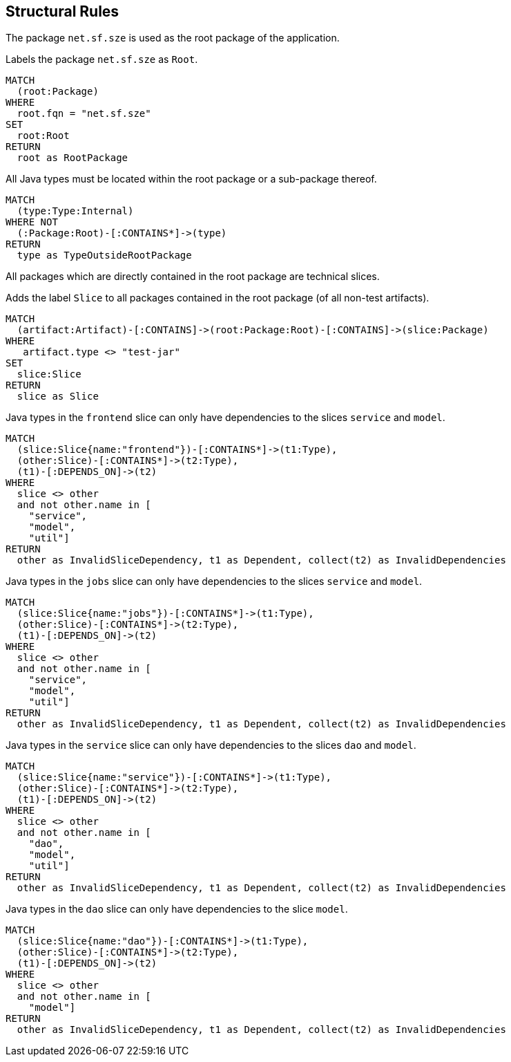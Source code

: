 [[structure:Default]]
[role=group,includesConstraints="structure:RootPackage,structure:FrontendDependency,structure:JobsDependency,structure:ServiceDependency"]
== Structural Rules

The package `net.sf.sze` is used as the root package of the application.

[[structure:RootPackage]]
.Labels the package `net.sf.sze` as `Root`.
[source,cypher,role=concept]
----
MATCH
  (root:Package)
WHERE
  root.fqn = "net.sf.sze"
SET
  root:Root
RETURN
  root as RootPackage
----

[[structure:RootPackage]]
.All Java types must be located within the root package or a sub-package thereof.
[source,cypher,role=constraint,requiresConcepts="structure:RootPackage,maven:InternalFile"]
----
MATCH
  (type:Type:Internal)
WHERE NOT
  (:Package:Root)-[:CONTAINS*]->(type)
RETURN
  type as TypeOutsideRootPackage
----

All packages which are directly contained in the root package are technical slices.

[[structure:Slice]]
.Adds the label `Slice` to all packages contained in the root package (of all non-test artifacts).
[source,cypher,role=concept,requiresConcepts="structure:RootPackage"]
----
MATCH
  (artifact:Artifact)-[:CONTAINS]->(root:Package:Root)-[:CONTAINS]->(slice:Package)
WHERE
   artifact.type <> "test-jar"
SET
  slice:Slice
RETURN
  slice as Slice
----

[[structure:FrontendDependency]]
.Java types in the `frontend` slice can only have dependencies to the slices `service` and `model`.
[source,cypher,role=constraint,requiresConcepts="structure:Slice"]
----
MATCH
  (slice:Slice{name:"frontend"})-[:CONTAINS*]->(t1:Type),
  (other:Slice)-[:CONTAINS*]->(t2:Type),
  (t1)-[:DEPENDS_ON]->(t2)
WHERE
  slice <> other
  and not other.name in [
    "service",
    "model",
    "util"]
RETURN
  other as InvalidSliceDependency, t1 as Dependent, collect(t2) as InvalidDependencies
----

[[structure:JobsDependency]]
.Java types in the `jobs` slice can only have dependencies to the slices `service` and `model`.
[source,cypher,role=constraint,requiresConcepts="structure:Slice"]
----
MATCH
  (slice:Slice{name:"jobs"})-[:CONTAINS*]->(t1:Type),
  (other:Slice)-[:CONTAINS*]->(t2:Type),
  (t1)-[:DEPENDS_ON]->(t2)
WHERE
  slice <> other
  and not other.name in [
    "service",
    "model",
    "util"]
RETURN
  other as InvalidSliceDependency, t1 as Dependent, collect(t2) as InvalidDependencies
----

[[structure:ServiceDependency]]
.Java types in the `service` slice can only have dependencies to the slices `dao` and `model`.
[source,cypher,role=constraint,requiresConcepts="structure:Slice"]
----
MATCH
  (slice:Slice{name:"service"})-[:CONTAINS*]->(t1:Type),
  (other:Slice)-[:CONTAINS*]->(t2:Type),
  (t1)-[:DEPENDS_ON]->(t2)
WHERE
  slice <> other
  and not other.name in [
    "dao",
    "model",
    "util"]
RETURN
  other as InvalidSliceDependency, t1 as Dependent, collect(t2) as InvalidDependencies
----

[[structure:DaoDependency]]
.Java types in the `dao` slice can only have dependencies to the slice `model`.
[source,cypher,role=constraint,requiresConcepts="structure:Slice"]
----
MATCH
  (slice:Slice{name:"dao"})-[:CONTAINS*]->(t1:Type),
  (other:Slice)-[:CONTAINS*]->(t2:Type),
  (t1)-[:DEPENDS_ON]->(t2)
WHERE
  slice <> other
  and not other.name in [
    "model"]
RETURN
  other as InvalidSliceDependency, t1 as Dependent, collect(t2) as InvalidDependencies
----

